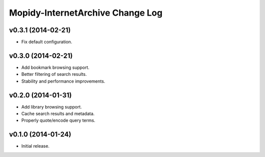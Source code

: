 Mopidy-InternetArchive Change Log
========================================================================

v0.3.1 (2014-02-21)
------------------------------------------------------------------------

- Fix default configuration.


v0.3.0 (2014-02-21)
------------------------------------------------------------------------

- Add bookmark browsing support.
- Better filtering of search results.
- Stability and performance improvements.


v0.2.0 (2014-01-31)
------------------------------------------------------------------------

- Add library browsing support.
- Cache search results and metadata.
- Properly quote/encode query terms.


v0.1.0 (2014-01-24)
------------------------------------------------------------------------

- Initial release.
